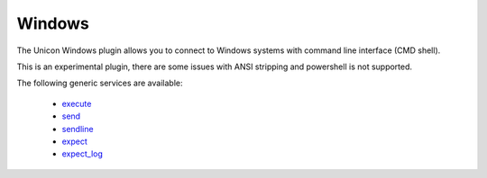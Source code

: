 Windows
=======

The Unicon Windows plugin allows you to connect to Windows systems with command line interface (CMD shell).

This is an experimental plugin, there are some issues with ANSI stripping and powershell is not supported.

The following generic services are available:

  * `execute`_
  * `send`_
  * `sendline`_
  * `expect`_
  * `expect_log`_

.. _execute: generic_services.html#execute
.. _send: generic_services.html#send
.. _sendline: generic_services.html#sendline
.. _expect: generic_services.html#expect
.. _expect_log: generic_services.html#expect-log

